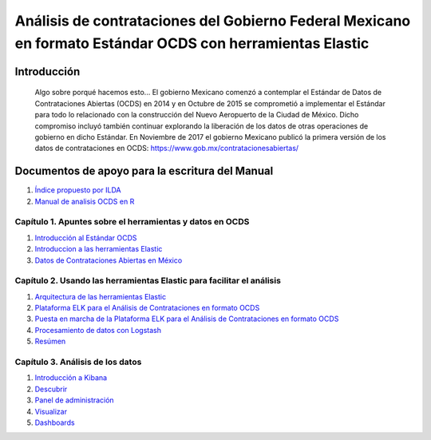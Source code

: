 Análisis de contrataciones del Gobierno Federal Mexicano en formato Estándar OCDS con herramientas Elastic
==========================================================================================================

Introducción
------------

    Algo sobre porqué hacemos esto... El gobierno Mexicano comenzó a
    contemplar el Estándar de Datos de Contrataciones Abiertas (OCDS) en
    2014 y en Octubre de 2015 se comprometió a implementar el Estándar
    para todo lo relacionado con la construcción del Nuevo Aeropuerto de
    la Ciudad de México. Dicho compromiso incluyó también continuar
    explorando la liberación de los datos de otras operaciones de
    gobierno en dicho Estándar. En Noviembre de 2017 el gobierno
    Mexicano publicó la primera versión de los datos de contrataciones
    en OCDS:
    `https://www.gob.mx/contratacionesabiertas/ <https://www.gob.mx/contratacionesabiertas/home#!/>`__

Documentos de apoyo para la escritura del Manual
------------------------------------------------

1. `Índice propuesto por
   ILDA <https://docs.google.com/document/d/1oqZfk1BUwyBg7P4jKfzbT53LpRLmIIQUr90IkCMNP4I/edit>`__
2. `Manual de analisis OCDS en
   R <https://github.com/rparrapy/ocds-r-manual/blob/master/manual.Rmd>`__

Capítulo 1. Apuntes sobre el herramientas y datos en OCDS
~~~~~~~~~~~~~~~~~~~~~~~~~~~~~~~~~~~~~~~~~~~~~~~~~~~~~~~~~

1. `Introducción al Estándar OCDS <C1/Seccion1.md>`__
2. `Introduccion a las herramientas Elastic <C2/Seccion1.md>`__
3. `Datos de Contrataciones Abiertas en México <C1/Seccion3.md>`__

Capítulo 2. Usando las herramientas Elastic para facilitar el análisis
~~~~~~~~~~~~~~~~~~~~~~~~~~~~~~~~~~~~~~~~~~~~~~~~~~~~~~~~~~~~~~~~~~~~~~

1. `Arquitectura de las herramientas Elastic <C2/Seccion2.md>`__
2. `Plataforma ELK para el Análisis de Contrataciones en formato
   OCDS <C2/Seccion3.md>`__
3. `Puesta en marcha de la Plataforma ELK para el Análisis de
   Contrataciones en formato OCDS <C2/Seccion4.md>`__
4. `Procesamiento de datos con Logstash <C2/Seccion5.md>`__
5. `Resúmen <C2/Seccion5.md>`__

Capítulo 3. Análisis de los datos
~~~~~~~~~~~~~~~~~~~~~~~~~~~~~~~~~

1. `Introducción a Kibana <C3/Seccion1.md>`__
2. `Descubrir <C3/Seccion2.md>`__
3. `Panel de administración <C3/Seccion3.md>`__
4. `Visualizar <C3/Seccion4.md>`__
5. `Dashboards <C3/Seccion5.md>`__
